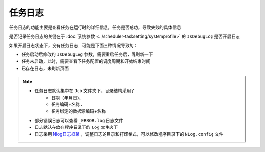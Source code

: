 ========================================
任务日志
========================================

任务日志的功能主要是查看任务在运行时的详细信息，任务是否成功，导致失败的具体信息

是否记录任务日志的关键在于 :doc:`系统参数 <../scheduler-tasksetting/systemprofile>` 的 ``IsDebugLog`` 是否开启日志

如果开启日志状态下，没有任务日志，可能是下面三种情况导致的：

* 任务启动后修改的 ``IsDebugLog`` 参数，需要重启任务后，再刷新一下
* 任务未启动，此时，需要查看下任务配置的调度周期和开始结束时间
* 已存在日志，未刷新页面

.. image:: ./logimg/taskdebuglog.png

.. note::
    * 任务日志默认集中在 ``Job`` 文件夹下，目录结构采用了 
        * 日期（年月日）、
        * 任务编码+名称 、  
        * 任务绑定的数据源编码+名称
    * 部分错误日志可以查看 ``_ERROR.log`` 日志文件
    * 日志默认存放在程序目录下的 ``Log`` 文件夹下
    * 日志采用  `Nlog日志框架 <https://nlog-project.org/?r=redirect>`_ ，调整日志的目录和打印格式，可以修改程序目录下的 ``NLog.config`` 文件
